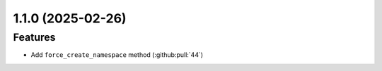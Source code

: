1.1.0 (2025-02-26)
==================

Features
--------

- Add ``force_create_namespace`` method (:github:pull:`44`)
